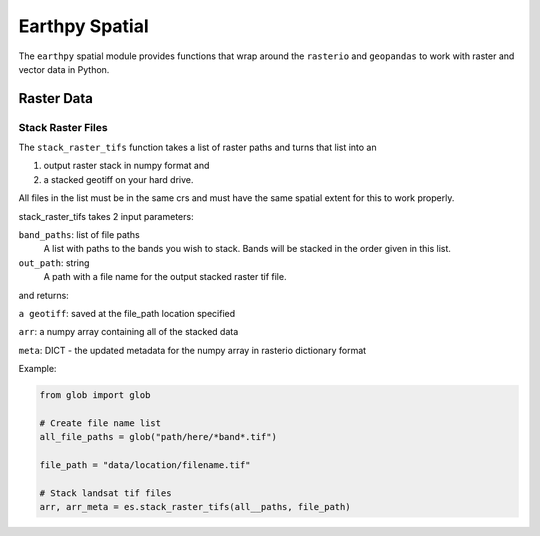 Earthpy Spatial
========================

The ``earthpy`` spatial module provides functions that wrap around the ``rasterio``
and ``geopandas`` to work with raster and vector data in Python.

Raster Data
-----------

Stack Raster Files
~~~~~~~~~~~~~~~~~~

The ``stack_raster_tifs`` function takes a list of raster paths and turns that list
into an

1. output raster stack in numpy format and
2. a stacked geotiff on your hard drive.

All files in the list must be in the same crs and must have the same spatial extent
for this to work properly.

stack_raster_tifs takes 2 input parameters:

``band_paths``: list of file paths
      A list with paths to the bands you wish to stack. Bands
      will be stacked in the order given in this list.
``out_path``: string
      A path with a file name for the output stacked raster tif file.

and returns:

``a geotiff``: saved at the file_path location specified

``arr``: a numpy array containing all of the stacked data

``meta``: DICT - the updated metadata for the numpy array in rasterio dictionary format

Example:

.. code-block:: python

    from glob import glob

    # Create file name list
    all_file_paths = glob("path/here/*band*.tif")

    file_path = "data/location/filename.tif"

    # Stack landsat tif files 
    arr, arr_meta = es.stack_raster_tifs(all__paths, file_path)
